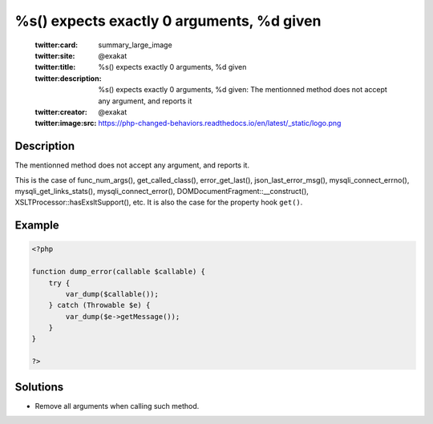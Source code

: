 .. _%s()-expects-exactly-0-arguments,-%d-given:

%s() expects exactly 0 arguments, %d given
------------------------------------------
 
	.. meta::
		:description:
			%s() expects exactly 0 arguments, %d given: The mentionned method does not accept any argument, and reports it.

	    :og:image: https://php-changed-behaviors.readthedocs.io/en/latest/_static/logo.png
		:og:type: article
		:og:title: %s() expects exactly 0 arguments, %d given
		:og:description: The mentionned method does not accept any argument, and reports it
		:og:url: https://php-errors.readthedocs.io/en/latest/messages/%25s%28%29-expects-exactly-0-arguments%2C-%25d-given.html
	    :og:locale: en

	:twitter:card: summary_large_image
	:twitter:site: @exakat
	:twitter:title: %s() expects exactly 0 arguments, %d given
	:twitter:description: %s() expects exactly 0 arguments, %d given: The mentionned method does not accept any argument, and reports it
	:twitter:creator: @exakat
	:twitter:image:src: https://php-changed-behaviors.readthedocs.io/en/latest/_static/logo.png
Description
___________
 
The mentionned method does not accept any argument, and reports it. 

This is the case of func_num_args(), get_called_class(), error_get_last(), json_last_error_msg(), mysqli_connect_errno(), mysqli_get_links_stats(), mysqli_connect_error(), DOMDocumentFragment::__construct(), XSLTProcessor::hasExsltSupport(), etc. It is also the case for the property hook ``get()``.

Example
_______

.. code-block:: php

   <?php
   
   function dump_error(callable $callable) {
       try {
           var_dump($callable());
       } catch (Throwable $e) {
           var_dump($e->getMessage());
       }
   }
   
   ?>

Solutions
_________

+ Remove all arguments when calling such method.
